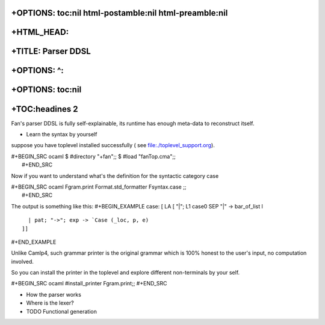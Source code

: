 +OPTIONS: toc:nil html-postamble:nil html-preamble:nil
======================================================

+HTML\_HEAD: 
=============

+TITLE: Parser DDSL
===================

+OPTIONS: ^:
============

+OPTIONS: toc:nil
=================

+TOC:headines 2
===============

Fan's parser DDSL is fully self-explainable, its runtime has enough
meta-data to reconstruct itself.

-  Learn the syntax by yourself

suppose you have toplevel installed successfully ( see
file:./toplevel\_support.org).

| #+BEGIN\_SRC ocaml $ #directory "+fan";; $ #load "fanTop.cma";;
|  #+END\_SRC

Now if you want to understand what's the definition for the syntactic
category case

| #+BEGIN\_SRC ocaml Fgram.print Format.std\_formatter Fsyntax.case ;;
|  #+END\_SRC

The output is something like this: #+BEGIN\_EXAMPLE case: [ LA [ "\|";
L1 case0 SEP "\|" -> bar\_of\_list l

::

       | pat; "->"; exp -> `Case (_loc, p, e)
     ]]

#+END\_EXAMPLE

Unlike Camlp4, such grammar printer is the original grammar which is
100% honest to the user's input, no computation involved.

So you can install the printer in the toplevel and explore different
non-terminals by your self.

#+BEGIN\_SRC ocaml #install\_printer Fgram.print;; #+END\_SRC

-  How the parser works

-  Where is the lexer?
-  TODO Functional generation


